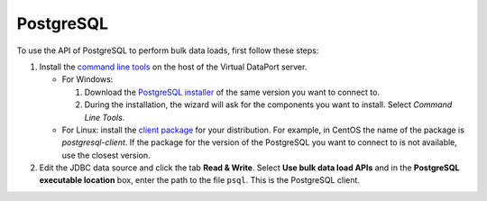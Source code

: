 ============
PostgreSQL
============

To use the API of PostgreSQL to perform bulk data loads, first follow these steps:


1. Install the `command line tools <https://www.postgresql.org/download/>`_ on the host of the Virtual DataPort server.

   -  For Windows:

      #. Download the `PostgreSQL installer <https://www.postgresql.org/download/windows/>`_ of the same version you want to connect to.
      #. During the installation, the wizard will ask for the components you want to install. Select *Command Line Tools*.

   -  For Linux: install the `client package <https://www.postgresql.org/download/>`_  for your distribution. For example, in CentOS the name of the package is *postgresql-client*. 
      If the package for the version of the PostgreSQL you want to connect to is not available, use the closest version.
    
2. Edit the JDBC data source and click the tab **Read & Write**. Select **Use bulk data load APIs** and in the **PostgreSQL executable location** box, enter the path to the file ``psql``. This is the PostgreSQL client.
   
